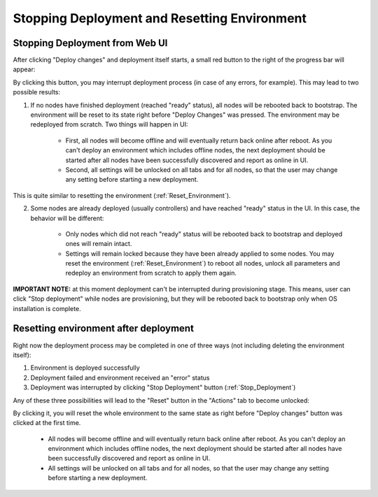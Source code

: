 .. raw:: pdf

   PageBreak

.. index:: Stopping Deployment and Resetting Environment

Stopping Deployment and Resetting Environment
=============================================

.. contents :local:

.. _Stop_Deployment:

Stopping Deployment from Web UI
-------------------------------

After clicking "Deploy changes" and deployment itself starts, a small red
button to the right of the progress bar will appear:

.. image:: /_images/stop_deployment_button.png
  :align: center

By clicking this button, you may interrupt deployment process (in case of any
errors, for example). This may lead to two possible results:

1. If no nodes have finished deployment (reached "ready" status), all nodes
   will be rebooted back to bootstrap. The environment will be reset to its
   state right before "Deploy Changes" was pressed. The environment may be
   redeployed from scratch. Two things will happen in UI:

    * First, all nodes will become offline and will eventually return back
      online after reboot. As you can't deploy an environment which includes
      offline nodes, the next deployment should be started after all nodes
      have been successfully discovered and report as online in UI.
    * Second, all settings will be unlocked on all tabs and for all nodes, so
      that the user may change any setting before starting a new deployment.

This is quite similar to resetting the environment (:ref:`Reset_Environment`).

2. Some nodes are already deployed (usually controllers) and have reached
   "ready" status in the UI. In this case, the behavior will be different:

    * Only nodes which did not reach "ready" status will be rebooted back to
      bootstrap and deployed ones will remain intact.
    * Settings will remain locked because they have been already applied to
      some nodes. You may reset the environment (:ref:`Reset_Environment`) to
      reboot all nodes, unlock all parameters and redeploy an environment
      from scratch to apply them again.

**IMPORTANT NOTE:** at this moment deployment can't be interrupted during
provisioning stage. This means, user can click "Stop deployment" while nodes
are provisioning, but they will be rebooted back to bootstrap only when OS
installation is complete.


.. index:: Resetting an environment after deployment

.. contents :local:

.. _Reset_Environment:

Resetting environment after deployment
--------------------------------------

Right now the deployment process may be completed in one of three ways
(not including deleting the environment itself):

1) Environment is deployed successfully
2) Deployment failed and environment received an "error" status
3) Deployment was interrupted by clicking "Stop Deployment" button
   (:ref:`Stop_Deployment`)

Any of these three possibilities will lead to the "Reset" button in the
"Actions" tab to become unlocked:

.. image:: /_images/reset_environment_button.png
  :align: center

By clicking it, you will reset the whole environment to the same state
as right before "Deploy changes" button was clicked at the first time.

    * All nodes will become offline and will eventually return back
      online after reboot. As you can't deploy an environment which includes
      offline nodes, the next deployment should be started after all nodes
      have been successfully discovered and report as online in UI.
    * All settings will be unlocked on all tabs and for all nodes, so
      that the user may change any setting before starting a new deployment.
